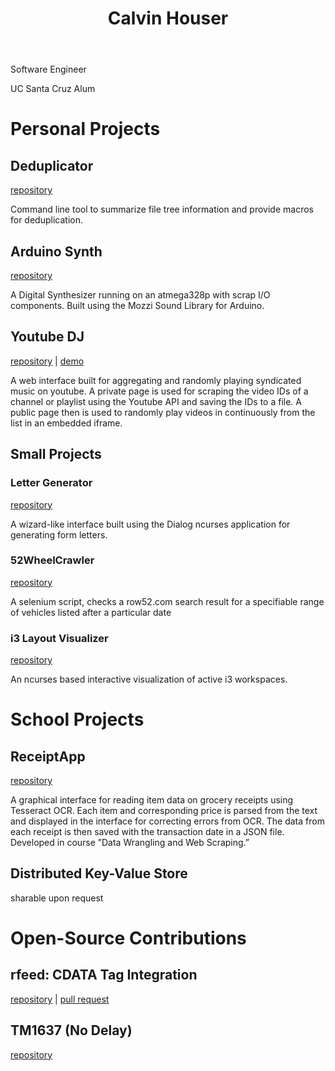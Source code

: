 #+STARTUP: indent
#+OPTIONS: p:t author:nil todo:nil toc:1 title:t num:nil
#+HTML_HEAD: <link rel="stylesheet" type="text/css" href="orgstyle.css" />
#+TITLE: Calvin Houser

#+HTML: <div id="subhead">
Software Engineer

UC Santa Cruz Alum

#+HTML: </div>

* Personal Projects
** Deduplicator
[[https://github.com/xeroxcat/deduplicator][repository]]

Command line tool to summarize file tree information and provide macros for deduplication.

** Arduino Synth
[[https://github.com/xeroxcat/arduino-synth][repository]]

A Digital Synthesizer running on an atmega328p with scrap I/O components. Built using the Mozzi Sound Library for Arduino.


** Youtube DJ
[[https://github.com/xeroxcat/youtube-dj][repository]] | [[http://xeroxc.at/youtube.htm][demo]]

A web interface built for aggregating and randomly playing syndicated music on youtube. A private page is used for scraping the video IDs of a channel or playlist using the Youtube API and saving the IDs to a file. A public page then is used to randomly play videos in continuously from the list in an embedded iframe.

# ** Smorgasbord
# [[https://github.com/xeroxcat/smorgasbord][repository]]
# 
# Graph database integrating browsing history, bookmarks, and active windows.

** Small Projects
*** Letter Generator
[[https://github.com/xeroxcat/letter-generator][repository]]

A wizard-like interface built using the Dialog ncurses application for generating form letters.

*** 52WheelCrawler
[[https://github.com/xeroxcat/52wheelcrawler][repository]]

A selenium script, checks a row52.com search result for a specifiable range of vehicles listed after a particular date

*** i3 Layout Visualizer
[[https://github.com/xeroxcat/i3-visualizer][repository]]

An ncurses based interactive visualization of active i3 workspaces.


* School Projects
** ReceiptApp
[[https://github.com/xeroxcat/receiptapp][repository]]

A graphical interface for reading item data on grocery receipts using Tesseract OCR. Each item and corresponding price is parsed from the text and displayed in the interface for correcting errors from OCR. The data from each receipt is then saved with the transaction date in a JSON file. Developed in course ”Data Wrangling and Web Scraping.”

** Distributed Key-Value Store
sharable upon request

* Open-Source Contributions
** rfeed: CDATA Tag Integration
[[https://github.com/svpino/rfeed][repository]] | [[https://github.com/svpino/rfeed/pull/20][pull request]]

** TM1637 (No Delay)
[[https://github.com/xeroxcat/TM1637-no-delay][repository]]

# ** Mozzi: CurvyADSR

